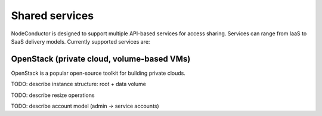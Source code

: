 Shared services
---------------

NodeConductor is designed to support multiple API-based services for access sharing. Services can range from IaaS to
SaaS delivery models. Currently supported services are:

OpenStack (private cloud, volume-based VMs)
+++++++++++++++++++++++++++++++++++++++++++

OpenStack is a popular open-source toolkit for building private clouds.

TODO: describe instance structure: root + data volume

TODO: describe resize operations

TODO: describe account model (admin -> service accounts)